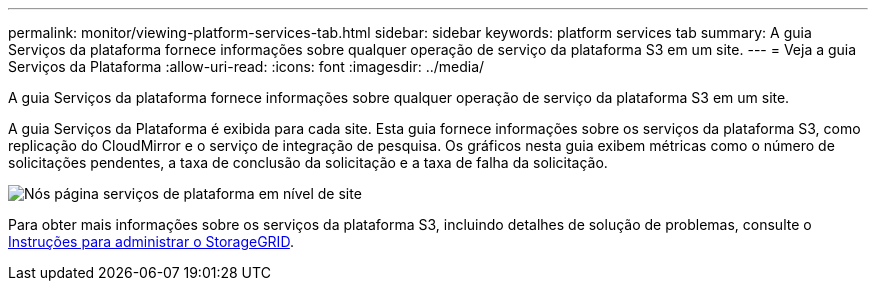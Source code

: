 ---
permalink: monitor/viewing-platform-services-tab.html 
sidebar: sidebar 
keywords: platform services tab 
summary: A guia Serviços da plataforma fornece informações sobre qualquer operação de serviço da plataforma S3 em um site. 
---
= Veja a guia Serviços da Plataforma
:allow-uri-read: 
:icons: font
:imagesdir: ../media/


[role="lead"]
A guia Serviços da plataforma fornece informações sobre qualquer operação de serviço da plataforma S3 em um site.

A guia Serviços da Plataforma é exibida para cada site. Esta guia fornece informações sobre os serviços da plataforma S3, como replicação do CloudMirror e o serviço de integração de pesquisa. Os gráficos nesta guia exibem métricas como o número de solicitações pendentes, a taxa de conclusão da solicitação e a taxa de falha da solicitação.

image::../media/nodes_page_site_level_platform_services.gif[Nós página serviços de plataforma em nível de site]

Para obter mais informações sobre os serviços da plataforma S3, incluindo detalhes de solução de problemas, consulte o xref:../admin/index.adoc[Instruções para administrar o StorageGRID].
